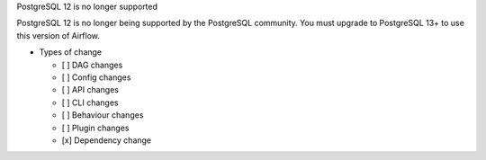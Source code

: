 PostgreSQL 12 is no longer supported

PostgreSQL 12 is no longer being supported by the PostgreSQL community. You must upgrade to PostgreSQL 13+ to use this version of Airflow.

* Types of change

  * [ ] DAG changes
  * [ ] Config changes
  * [ ] API changes
  * [ ] CLI changes
  * [ ] Behaviour changes
  * [ ] Plugin changes
  * [x] Dependency change
